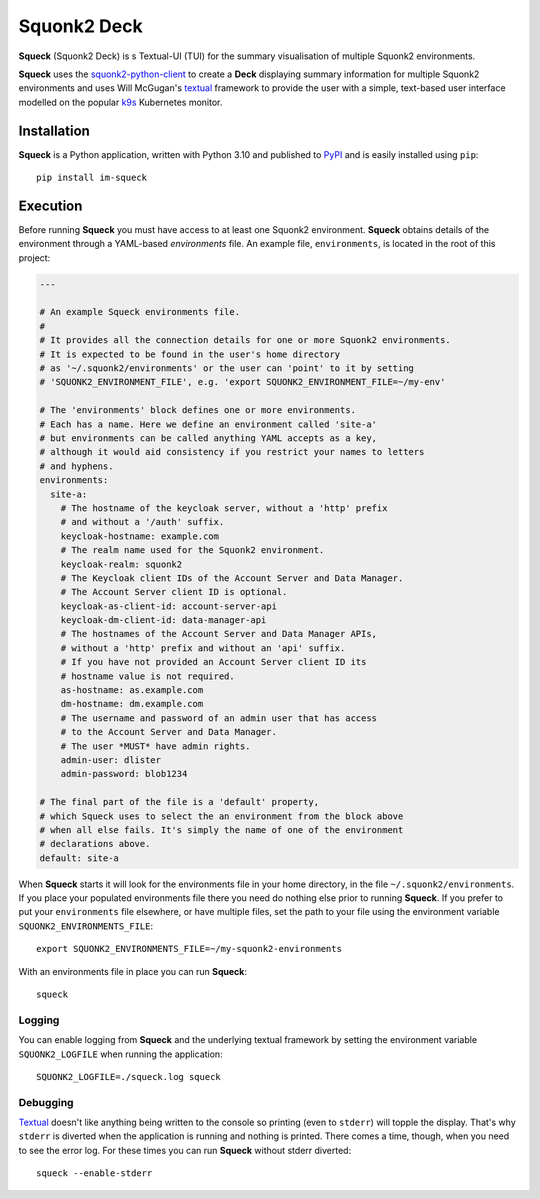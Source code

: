 ############
Squonk2 Deck
############

.. image:: https://img.shields.io/pypi/pyversions/im-squeck
   :alt: PyPI - Python Version
.. image:: https://img.shields.io/pypi/v/im-squeck
   :alt: PyPI
.. image:: https://img.shields.io/github/license/informaticsmatters/squonk2-deck
   :alt: GitHub
.. image:: https://img.shields.io/github/workflow/status/informaticsmatters/squonk2-deck/build
   :alt: GitHub Workflow Status

**Squeck** (Squonk2 Deck) is s Textual-UI (TUI) for the
summary visualisation of multiple Squonk2 environments.

.. image:: docs/images/screenshot.png

**Squeck** uses the `squonk2-python-client`_ to create a **Deck** displaying
summary information for multiple Squonk2 environments and uses Will McGugan's
`textual`_ framework to provide the user with a simple,
text-based user interface modelled on the popular `k9s`_ Kubernetes monitor.

.. _k9s: https://k9scli.io
.. _squonk2-python-client: https://github.com/InformaticsMatters/squonk2-python-client
.. _textual: https://github.com/Textualize/textual

************
Installation
************

**Squeck** is a Python application, written with Python 3.10 and published
to `PyPI`_ and is easily installed using ``pip``::

    pip install im-squeck

.. _pypi: https://pypi.org/project/im-squeck/

*********
Execution
*********

Before running **Squeck** you must have access to at least one Squonk2 environment.
**Squeck** obtains details of the environment through a YAML-based
*environments* file. An example file, ``environments``, is located in the root
of this project:

..  code-block:: yaml

    ---

    # An example Squeck environments file.
    #
    # It provides all the connection details for one or more Squonk2 environments.
    # It is expected to be found in the user's home directory
    # as '~/.squonk2/environments' or the user can 'point' to it by setting
    # 'SQUONK2_ENVIRONMENT_FILE', e.g. 'export SQUONK2_ENVIRONMENT_FILE=~/my-env'

    # The 'environments' block defines one or more environments.
    # Each has a name. Here we define an environment called 'site-a'
    # but environments can be called anything YAML accepts as a key,
    # although it would aid consistency if you restrict your names to letters
    # and hyphens.
    environments:
      site-a:
        # The hostname of the keycloak server, without a 'http' prefix
        # and without a '/auth' suffix.
        keycloak-hostname: example.com
        # The realm name used for the Squonk2 environment.
        keycloak-realm: squonk2
        # The Keycloak client IDs of the Account Server and Data Manager.
        # The Account Server client ID is optional.
        keycloak-as-client-id: account-server-api
        keycloak-dm-client-id: data-manager-api
        # The hostnames of the Account Server and Data Manager APIs,
        # without a 'http' prefix and without an 'api' suffix.
        # If you have not provided an Account Server client ID its
        # hostname value is not required.
        as-hostname: as.example.com
        dm-hostname: dm.example.com
        # The username and password of an admin user that has access
        # to the Account Server and Data Manager.
        # The user *MUST* have admin rights.
        admin-user: dlister
        admin-password: blob1234

    # The final part of the file is a 'default' property,
    # which Squeck uses to select the an environment from the block above
    # when all else fails. It's simply the name of one of the environment
    # declarations above.
    default: site-a

When **Squeck** starts it will look for the environments file in your home
directory, in the file ``~/.squonk2/environments``. If you place your populated
environments file there you need do nothing else prior to running **Squeck**.
If you prefer to put your ``environments`` file elsewhere, or have multiple
files, set the path to your file using the environment variable
``SQUONK2_ENVIRONMENTS_FILE``::

    export SQUONK2_ENVIRONMENTS_FILE=~/my-squonk2-environments

With an environments file in place you can run **Squeck**::

    squeck

Logging
-------

You can enable logging from **Squeck** and the underlying textual framework by
setting the environment variable ``SQUONK2_LOGFILE`` when running the
application::

    SQUONK2_LOGFILE=./squeck.log squeck

Debugging
---------

`Textual`_ doesn't like anything being written to the console so printing
(even to ``stderr``) will topple the display. That's why ``stderr`` is
diverted when the application is running and nothing is printed.
There comes a time, though, when you need to see the error log.
For these times you can run **Squeck** without stderr diverted::

    squeck --enable-stderr
